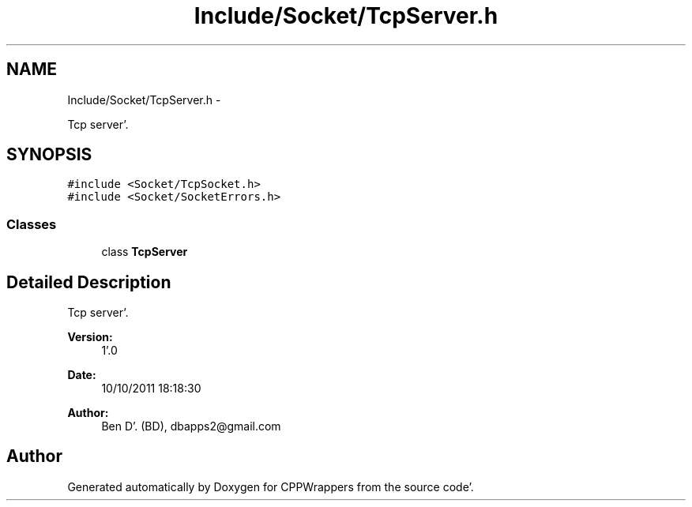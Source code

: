 .TH "Include/Socket/TcpServer.h" 3 "Sun Oct 16 2011" "Version 0.3" "CPPWrappers" \" -*- nroff -*-
.ad l
.nh
.SH NAME
Include/Socket/TcpServer.h \- 
.PP
Tcp server'\&.  

.SH SYNOPSIS
.br
.PP
\fC#include <Socket/TcpSocket\&.h>\fP
.br
\fC#include <Socket/SocketErrors\&.h>\fP
.br

.SS "Classes"

.in +1c
.ti -1c
.RI "class \fBTcpServer\fP"
.br
.in -1c
.SH "Detailed Description"
.PP 
Tcp server'\&. 

\fBVersion:\fP
.RS 4
1'\&.0 
.RE
.PP
\fBDate:\fP
.RS 4
10/10/2011 18:18:30
.RE
.PP
\fBAuthor:\fP
.RS 4
Ben D'\&. (BD), dbapps2@gmail.com 
.RE
.PP

.SH "Author"
.PP 
Generated automatically by Doxygen for CPPWrappers from the source code'\&.
